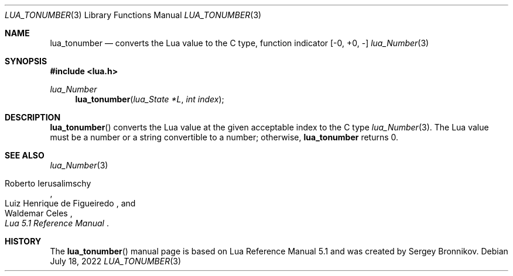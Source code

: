 .Dd $Mdocdate: July 18 2022 $
.Dt LUA_TONUMBER 3
.Os
.Sh NAME
.Nm lua_tonumber
.Nd converts the Lua value to the C type, function indicator
.Bq -0, +0, -
.Xr lua_Number 3
.Sh SYNOPSIS
.In lua.h
.Ft lua_Number
.Fn lua_tonumber "lua_State *L" "int index"
.Sh DESCRIPTION
.Fn lua_tonumber
converts the Lua value at the given acceptable index to the C type
.Xr lua_Number 3 .
The Lua value must be a number or a string convertible to a number; otherwise,
.Nm lua_tonumber
returns 0.
.Sh SEE ALSO
.Xr lua_Number 3
.Rs
.%A Roberto Ierusalimschy
.%A Luiz Henrique de Figueiredo
.%A Waldemar Celes
.%T Lua 5.1 Reference Manual
.Re
.Sh HISTORY
The
.Fn lua_tonumber
manual page is based on Lua Reference Manual 5.1 and was created by Sergey Bronnikov.

